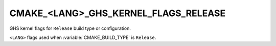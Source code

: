 CMAKE_<LANG>_GHS_KERNEL_FLAGS_RELEASE
-------------------------------------

GHS kernel flags for ``Release`` build type or configuration.

``<LANG>`` flags used when :variable:`CMAKE_BUILD_TYPE` is ``Release``.
